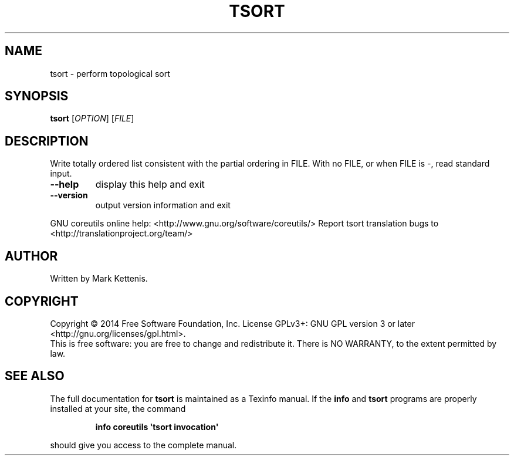 .\" DO NOT MODIFY THIS FILE!  It was generated by help2man 1.43.3.
.TH TSORT "1" "August 2014" "GNU coreutils 8.23" "User Commands"
.SH NAME
tsort \- perform topological sort
.SH SYNOPSIS
.B tsort
[\fIOPTION\fR] [\fIFILE\fR]
.SH DESCRIPTION
.\" Add any additional description here
.PP
Write totally ordered list consistent with the partial ordering in FILE.
With no FILE, or when FILE is \-, read standard input.
.TP
\fB\-\-help\fR
display this help and exit
.TP
\fB\-\-version\fR
output version information and exit
.PP
GNU coreutils online help: <http://www.gnu.org/software/coreutils/>
Report tsort translation bugs to <http://translationproject.org/team/>
.SH AUTHOR
Written by Mark Kettenis.
.SH COPYRIGHT
Copyright \(co 2014 Free Software Foundation, Inc.
License GPLv3+: GNU GPL version 3 or later <http://gnu.org/licenses/gpl.html>.
.br
This is free software: you are free to change and redistribute it.
There is NO WARRANTY, to the extent permitted by law.
.SH "SEE ALSO"
The full documentation for
.B tsort
is maintained as a Texinfo manual.  If the
.B info
and
.B tsort
programs are properly installed at your site, the command
.IP
.B info coreutils \(aqtsort invocation\(aq
.PP
should give you access to the complete manual.

